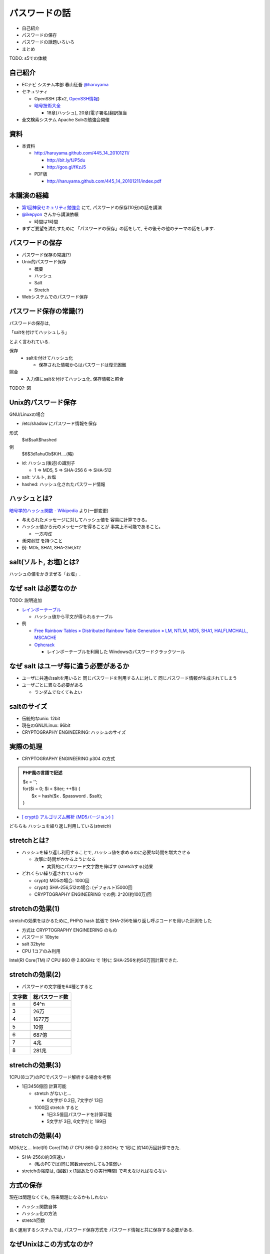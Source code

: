 パスワードの話
--------------------------------------
* 自己紹介
* パスワードの保存
* パスワードの話題いろいろ
* まとめ

TODO: s5での体裁

.. raw:: pdf

    PageBreak

自己紹介
=============================================================

* ECナビ システム本部 春山征吾 `@haruyama <https://twitter.com/#!/haruyama>`_
* セキュリティ

  * OpenSSH (本x2, `OpenSSH情報 <http://www.unixuser.org/~haruyama/security/openssh/>`_)
  * `暗号技術大全 <http://www.sbcr.jp/products/4797319119.html>`_ 

    * 18章(ハッシュ), 20章(電子署名)翻訳担当

* 全文検索システム Apache Solrの勉強会開催

.. raw:: pdf

    PageBreak

資料
======================================

* 本資料

  * http://haruyama.github.com/445_14_20101211/

    * http://bit.ly/fJP5du
    * http://goo.gl/fKzJ5

  * PDF版

    * http://haruyama.github.com/445_14_20101211/index.pdf



.. raw:: pdf

    PageBreak

本講演の経緯
======================================

* `第1回神泉セキュリティ勉強会 <http://atnd.org/events/8398>`_ にて, パスワードの保存(10分)の話を講演
* `@ikepyon <http://twitter.com/ikepyon>`_ さんから講演依頼

  * 時間は1時間

* まずご要望を満たすために 「パスワードの保存」の話をして, その後その他のテーマの話をします.



.. raw:: pdf

    PageBreak

パスワードの保存
======================================

* パスワード保存の常識(?)
* Unix的パスワード保存

  * 概要
  * ハッシュ
  * Salt
  * Stretch

* Webシステムでのパスワード保存
  
.. raw:: pdf

    PageBreak

パスワード保存の常識(?)
======================================

パスワードの保存は, 

「saltを付けてハッシュしろ」

とよく言われている.

保存 
  * saltを付けてハッシュ化

    * 保存された情報からはパスワードは復元困難

照合 
  * 入力値にsaltを付けてハッシュ化. 保存情報と照合


TODO?: 図

.. raw:: pdf

    PageBreak

Unix的パスワード保存
=============================================================

GNU/Linuxの場合 

* /etc/shadow にパスワード情報を保存

形式
  $id$salt$hashed
例
  $6$3d1ahuOb$KiH....(略)

* id: ハッシュ(後述)の識別子

  * 1 => MD5, 5 => SHA-256 6 => SHA-512

* salt: ソルト, お塩
* hashed: ハッシュ化されたパスワード情報

.. raw:: pdf

    PageBreak

ハッシュとは?
==========================================

`暗号学的ハッシュ関数 - Wikipedia <http://ja.wikipedia.org/wiki/%E6%9A%97%E5%8F%B7%E5%AD%A6%E7%9A%84%E3%83%8F%E3%83%83%E3%82%B7%E3%83%A5%E9%96%A2%E6%95%B0>`_ より(一部変更)


* 与えられたメッセージに対してハッシュ値を 容易に計算できる。
* ハッシュ値から元のメッセージを得ることが 事実上不可能であること。

  * *一方向性*
 
* *衝突耐性* を持つこと

* 例: MD5, SHA1, SHA-256,512

.. raw:: pdf

    PageBreak

salt(ソルト, お塩)とは?
==========================================

ハッシュの値をかきまぜる「お塩」.

.. raw:: pdf

    PageBreak

なぜ salt は必要なのか
==========================================

TODO: 説明追加

* `レインボーテーブル <http://ja.wikipedia.org/wiki/%E3%83%AC%E3%82%A4%E3%83%B3%E3%83%9C%E3%83%BC%E3%83%86%E3%83%BC%E3%83%96%E3%83%AB>`_

  * ハッシュ値から平文が得られるテーブル

* 例

  * `Free Rainbow Tables » Distributed Rainbow Table Generation » LM, NTLM, MD5, SHA1, HALFLMCHALL, MSCACHE <http://www.freerainbowtables.com/>`_

  * `Ophcrack <http://ophcrack.sourceforge.net/>`_

    * レインボーテーブルを利用した Windowsのパスワードクラックツール


.. raw:: pdf

    PageBreak

なぜ salt はユーザ毎に違う必要があるか
==========================================

* ユーザに共通のsaltを用いると
  同じパスワードを利用する人に対して
  同じパスワード情報が生成されてしまう

* ユーザごとに異なる必要がある
    
  * ランダムでなくてもよい

.. raw:: pdf

    PageBreak

saltのサイズ
==========================================

* 伝統的なunix: 12bit
* 現在のGNU/Linux: 96bit
* CRYPTOGRAPHY ENGINEERING: ハッシュのサイズ


.. raw:: pdf

    PageBreak



実際の処理
==========================================

* CRYPTOGRAPHY ENGINEERING p304 の方式 

.. admonition:: PHP風の言語で記述

 | $x = '';                                     
 | for($i = 0; $i < $iter; ++$i) {
 |   $x = hash($x . $password . $salt);
 | }

* `[ crypt() アルゴリズム解析 (MD5バージョン) ] <http://ruffnex.oc.to/kenji/xrea/md5crypt.txt>`_

どちらも ハッシュを繰り返し利用している(*stretch*)

.. raw:: pdf

    PageBreak


stretchとは?
======================================================

* ハッシュを繰り返し利用することで, ハッシュ値を求めるのに必要な時間を増大させる

  * 攻撃に時間がかかるようになる

    * 実質的にパスワード文字数を伸ばす (stretchする)効果

* どれくらい繰り返されているか

  * crypt() MD5の場合: 1000回
  * crypt() SHA-256,512の場合: (デフォルト)5000回
  * CRYPTOGRAPHY ENGINEERING での例: 
    2^20(約100万)回

.. raw:: pdf

    PageBreak

stretchの効果(1)
======================================================

stretchの効果をはかるために, PHPの hash 拡張で
SHA-256を繰り返し呼ぶコードを用いた計測をした

* 方式は CRYPTOGRAPHY ENGINEERING のもの
* パスワード 10byte
* salt 32byte
* CPU 1コアのみ利用

Intel(R) Core(TM) i7 CPU 860  @ 2.80GHz で 1秒に SHA-256を約50万回計算できた.

.. raw:: pdf

    PageBreak

stretchの効果(2)
======================================================


* パスワードの文字種を64種とすると
  
======= =============================
文字数  総パスワード数
======= =============================
n       64^n
3        26万
4        1677万
5        10億
6        687億
7        4兆
8        281兆
======= =============================

.. raw:: pdf

    PageBreak

stretchの効果(3)
======================================================

1CPU(8コア)のPCでパスワード解析する場合を考察

* 1日3456億回 計算可能

  * stretch がないと...
    
    * 6文字が 0.2日,  7文字が 13日

  * 1000回 stretch すると

    * 1日3.5億回パスワードを計算可能

    * 5文字が 3日, 6文字だと 199日


.. raw:: pdf

    PageBreak
    
stretchの効果(4)
======================================================

MD5だと...
Intel(R) Core(TM) i7 CPU 860  @ 2.80GHz で 1秒に 約140万回計算できた.

* SHA-256の約3倍速い

  * (私のPCでは)同じ回数stretchしても3倍弱い

* stretchの強度は, (回数) x (1回あたりの実行時間) で考えなければならない


.. raw:: pdf

    PageBreak
    
方式の保存
==============================================

現在は問題なくても, 将来問題になるかもしれない

* ハッシュ関数自体
* ハッシュ化の方法
* stretch回数

長く運用するシステムでは, パスワード保存方式を パスワード情報と共に保存する必要がある.

.. raw:: pdf

    PageBreak
    

なぜUnixはこの方式なのか?
==============================================

* なぜ可逆な暗号化ではないのか?
    
  * 鍵を管理するのが難しい. 
    
    * 以下からパスワード情報と鍵が漏れるかもしれない

      * バックアップファイル
      * システムの脆弱性
      * 別のOSでブート
      * 物理的な攻撃

.. raw:: pdf

    PageBreak

Unix的パスワード保存まとめ
==============================================

* パスワードはハッシュ化して保存

  * この時 salt と stretch を利用


* メリット

    * 鍵管理が不要
    * 生パスワードを復元できない

* デメリット

    * 弱いパスワードが記録された情報だけで破れる


.. raw:: pdf

    PageBreak

Webシステムでは?
===========================================

* 通常WebサーバとDBサーバは物理的に分離されている

  * Unixよりもパスワード情報と鍵が 共に漏洩するリスクは低いだろう.

  * ちゃんとした暗号方式と鍵を利用すれば, 攻撃者が鍵を入手できない場合 鍵の強度 == パスワード情報の強度となる

    * パスワードの長さに関係ない

  * もちろん, 鍵管理のコストは無視できない

    * 漏洩, 改竄, 紛失....

TODO: 図

.. raw:: pdf

    PageBreak

Webシステムでのリスク
===========================================

パスワード情報の保存に関するリスクのみ挙げる

* SQLインジェクションなどによる パスワード情報の漏洩
* バックアップファイル, 実サーバ, 廃棄サーバなどからのパスワード情報の漏洩
* 開発者/運用者によるパスワード情報の漏洩/悪用

.. raw:: pdf

    PageBreak


鍵を用いる場合の手法案
===========================================

* 共通鍵暗号
* ハッシュ+暗号
* 鍵付きハッシュ

.. raw:: pdf

    PageBreak

共通鍵暗号
===========================

共通鍵暗号をハッシュとして用いる パスワード保存法もあるが, ここではパスワード情報を暗号化する場合を考察

* メリット

  * ちゃんと暗号化し鍵が安全ならば, 弱いパスワードもパスワード情報だけでは破れない

* デメリット

  * 鍵があればパスワードを復元できる
  * 鍵の管理の必要がある


.. raw:: pdf

    PageBreak

ハッシュ+暗号
===========================

Unix的にハッシュ化したあとで暗号化

* メリット

  * ちゃんと暗号化し鍵が安全ならば, 弱いパスワードもパスワード情報だけでは破れない
  * 鍵を保持するものでも生パスワードを復元できない

* デメリット

  * 鍵の管理の必要がある

.. raw:: pdf

    PageBreak


鍵付きハッシュ(1)
===========================

鍵情報とパスワードを組合せてハッシュ

* saltの一部を鍵に?

  * 単純に鍵と平文を文字列連結をしたものをハッシュ するMAC(メッセージ認証コード)は 期待通りの強度がないという論文

    `On the Security of Two MAC Algorithms <http://www.cix.co.uk/~klockstone/twomacs.p
    df>`_

* hash($key . $salt . $password) などはMACとして用いないほうがよい.

  * パスワード保存の場合では関係ないと思われるが, あえて利用する理由はない
    

.. raw:: pdf

    PageBreak

鍵付きハッシュ(2)
===========================

* HMACには前述の問題はない

  * CRAM-MD5はHMACを元にした パスワード情報保持をしている.

    * チャレンジレスポンス認証用の情報保持なので, 
      応用していいかは不明


.. raw:: pdf

    PageBreak

鍵付きハッシュ(3)
===========================


* メリット

  * ちゃんとしたアルゴリズムを用いて鍵が安全ならば, 弱いパスワードも記録された情報だけでは破れない
    
    * 「ちゃんと」しているかは「ちゃんと」した人に 確認してほしい
                      
  * 鍵を保持するものでも生パスワードを復元できない

* デメリット

  * 鍵の管理の必要がある

.. raw:: pdf

    PageBreak

パスワード保存方式の比較
===========================================

==============================   ==================================   ============================  =================
方式                              弱パスワードの保護                         生パスワード                     鍵管理
==============================   ==================================   ============================  =================
そのまま保存                      不可能                                   そのまま                                 不必要
Unix的                           stretchで対応                            復元不可能                               不必要
暗号                                 可能                                 復元可能                                必要
ハッシュ+暗号                     可能                                    復元不可能                             必要
鍵+ハッシュ                       可能                                    復元不可能                             必要
==============================   ==================================   ============================  =================


個人的には, 鍵の管理が面倒なのでUnix的でよいと考えています.

.. raw:: pdf

    PageBreak

パスワードの保存 まとめ
======================================

* Unix的パスワード保存を解説

* Webシステムでのパスワード保存を考察

.. raw:: pdf

    PageBreak

パスワードの話題いろいろ
==========================

* 攻撃
* 秘密の質問
* 強度
* 定期更新
* マスキング
* 私のパスワード管理法(TODO)

.. raw:: pdf

    PageBreak

パスワードに対する攻撃
==========================

* 総当たり攻撃
* 辞書攻撃
* ショルダークラック
* キーロガー

弊社のポイント交換サイトで一番問題になっていたのは

* 別のサイトと共通のパスワードを利用しているユーザ
  
  * 他のサイトでパスワードが漏れて, ログインされる

    * 現在は重要な機能(ポイント交換)を行なう前に 秘密の質問を入力させている

.. raw:: pdf

    PageBreak

秘密の質問
==========================

* ユーザがサイトごとに別々のパスワードを
  付けてくれれば, 必要ないのだが...

* よくあるのは小学校の名前とか親の旧姓とか

  * 他者が推測可能なものがある...

* 個人的には第2パスワードとか
  交換用パスワードなどと呼んで, 
  普通のパスワードと同じように管理してもらうほうが
  いのではと考えている

.. raw:: pdf

    PageBreak

パスワードの強度(1)
==========================

文字種を増やすのがよいか, 長さを増やすのがよいか?

.. raw:: pdf

    PageBreak

パスワードの強度(2)
==========================


============== ======= =============================
文字種         文字数  総パスワード数
============== ======= =============================
62(英数)         8         218兆
96(英数記号)     8         7213兆
62(英数)         9        13537兆
62(英数)         10       839299兆
============== ======= =============================

* 文字長を伸ばしたほうがいい.

  * 記号を入れることを強制するよりも 最小の文字長を大きくしたほうがよい.

.. raw:: pdf

    PageBreak


パスワードの定期更新(1)
==================================

パスワードを定期的に更新する意味はあるのか?

.. raw:: pdf

    PageBreak



パスワードの定期更新(2)
==================================

* 通常は意味がない. むしろ有害

  * 攻撃に対する強度はパスワードの強度

    * 定期的に変えても強度は増えない. 変えなくても強度は減らない.
    * パスワードの変更により打ち間違えが増え
      利便性が下がる

.. raw:: pdf

    PageBreak

パスワードの定期更新(3)
==================================

* 意味がある場合

  * 共有アカウントで, 人員の入れ替えが頻繁にある場合

    * 定期更新によって権限がない人のアクセスを
      止めれる
    * セキュリティ的には共有アカウント でないほうがよい

.. raw:: pdf

    PageBreak

パスワードのマスキング
==================================

* ショルダークラック
  vs
  利便性

  * 要件に依存する

* 個人的にはユーザが切り替えられるのがいいと思う

  * より個人的には, パスワード管理ツールを適当に使うので, Webサイトでパスワードを手で入力することがない. のでどうでもよい

.. raw:: pdf

    PageBreak


参考文献
==========================

man 3 crypt 

  `Manpage of CRYPT <http://www.linux.or.jp/JM/html/LDP_man-pages/man3/crypt.3.html>`_
  
CRYPTOGRAPHY ENGINEERING

  ISBN-13: 978-0470474242

認証技術 パスワードから公開鍵まで

  ISBN-13: 978-4274065163

